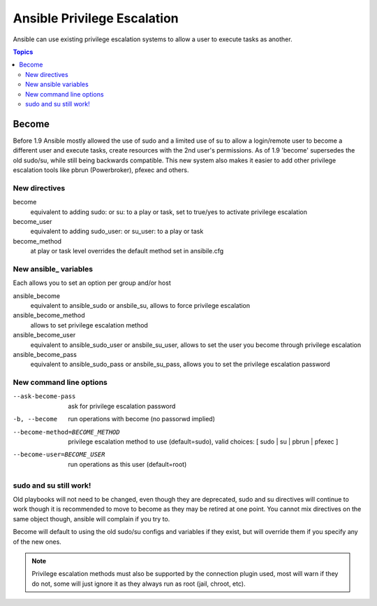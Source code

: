 Ansible Privilege Escalation
++++++++++++++++++++++++++++

Ansible can use existing privilege escalation systems to allow a user to execute tasks as another.

.. contents:: Topics

Become
``````
Before 1.9 Ansible mostly allowed the use of sudo and a limited use of su to allow a login/remote user to become a different user
and execute tasks, create resources with the 2nd user's permissions. As of 1.9 'become' supersedes the old sudo/su, while still
being backwards compatible. This new system also makes it easier to add other privilege escalation tools like pbrun (Powerbroker),
pfexec and others.


New directives
--------------

become
    equivalent to adding sudo: or su: to a play or task, set to true/yes to activate privilege escalation

become_user
    equivalent to adding sudo_user: or su_user: to a play or task

become_method
    at play or task level overrides the default method set in ansibile.cfg


New ansible_ variables
----------------------
Each allows you to set an option per group and/or host

ansible_become
    equivalent to ansible_sudo or ansbile_su, allows to force privilege escalation

ansible_become_method
    allows to set privilege escalation method

ansible_become_user
    equivalent to ansible_sudo_user or ansbile_su_user, allows to set the user you become through privilege escalation

ansible_become_pass
    equivalent to ansible_sudo_pass or ansbile_su_pass, allows you to set the privilege escalation password


New command line options
-----------------------

--ask-become-pass
    ask for privilege escalation password

-b, --become
    run operations with become (no passorwd implied)

--become-method=BECOME_METHOD
    privilege escalation method to use (default=sudo),
    valid choices: [ sudo | su | pbrun | pfexec ]

--become-user=BECOME_USER
    run operations as this user (default=root)


sudo and su still work!
-----------------------

Old playbooks will not need to be changed, even though they are deprecated, sudo and su directives will continue to work though it
is recommended to move to become as they may be retired at one point. You cannot mix directives on the same object though, ansible
will complain if you try to.

Become will default to using the old sudo/su configs and variables if they exist, but will override them if you specify any of the
new ones.



.. note:: Privilege escalation methods must also be supported by the connection plugin used, most will warn if they do not, some will just ignore it as they always run as root (jail, chroot, etc).

.. seealso::

   `Mailing List <http://groups.google.com/group/ansible-project>`_
       Questions? Help? Ideas?  Stop by the list on Google Groups
   `irc.freenode.net <http://irc.freenode.net>`_
       #ansible IRC chat channel

